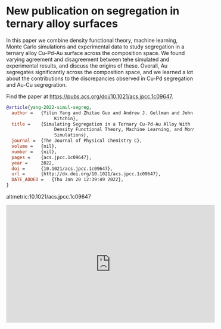 * New publication on segregation in ternary alloy surfaces
:PROPERTIES:
:categories: news,publication
:date:     2022/01/20 12:44:09
:updated:  2022/01/20 12:44:22
:org-url:  https://kitchingroup.cheme.cmu.edu/org/2022/01/20/New-publication-on-segregation-in-ternary-alloy-surfaces.org
:permalink: https://kitchingroup.cheme.cmu.edu/blog/2022/01/20/New-publication-on-segregation-in-ternary-alloy-surfaces/index.html
:END:

In this paper we combine  density functional theory, machine learning, Monte Carlo simulations and experimental data to study segregation in a ternary alloy Cu-Pd-Au surface across the composition space. We found varying agreement and disagreement between tehe simulated and experimental results, and discuss the origins of these. Overall, Au segregates significantly across the composition space, and we learned a lot about the contributions to the discrepancies observed in Cu-Pd segregation and Au-Cu segregration.

Find the paper at https://pubs.acs.org/doi/10.1021/acs.jpcc.1c09647.

#+BEGIN_SRC bibtex
@article{yang-2022-simul-segreg,
  author =	 {Yilin Yang and Zhitao Guo and Andrew J. Gellman and John R.
                  Kitchin},
  title =	 {Simulating Segregation in a Ternary Cu-Pd-Au Alloy With
                  Density Functional Theory, Machine Learning, and Monte Carlo
                  Simulations},
  journal =	 {The Journal of Physical Chemistry C},
  volume =	 {nil},
  number =	 {nil},
  pages =	 {acs.jpcc.1c09647},
  year =	 2022,
  doi =		 {10.1021/acs.jpcc.1c09647},
  url =		 {http://dx.doi.org/10.1021/acs.jpcc.1c09647},
  DATE_ADDED =	 {Thu Jan 20 12:39:49 2022},
}
#+END_SRC

altmetric:10.1021/acs.jpcc.1c09647

#+BEGIN_EXPORT html
<iframe width="560" height="315" src="https://www.youtube.com/embed/lbNANFj928k" title="YouTube video player" frameborder="0" allow="accelerometer; autoplay; clipboard-write; encrypted-media; gyroscope; picture-in-picture" allowfullscreen></iframe>
#+END_EXPORT
